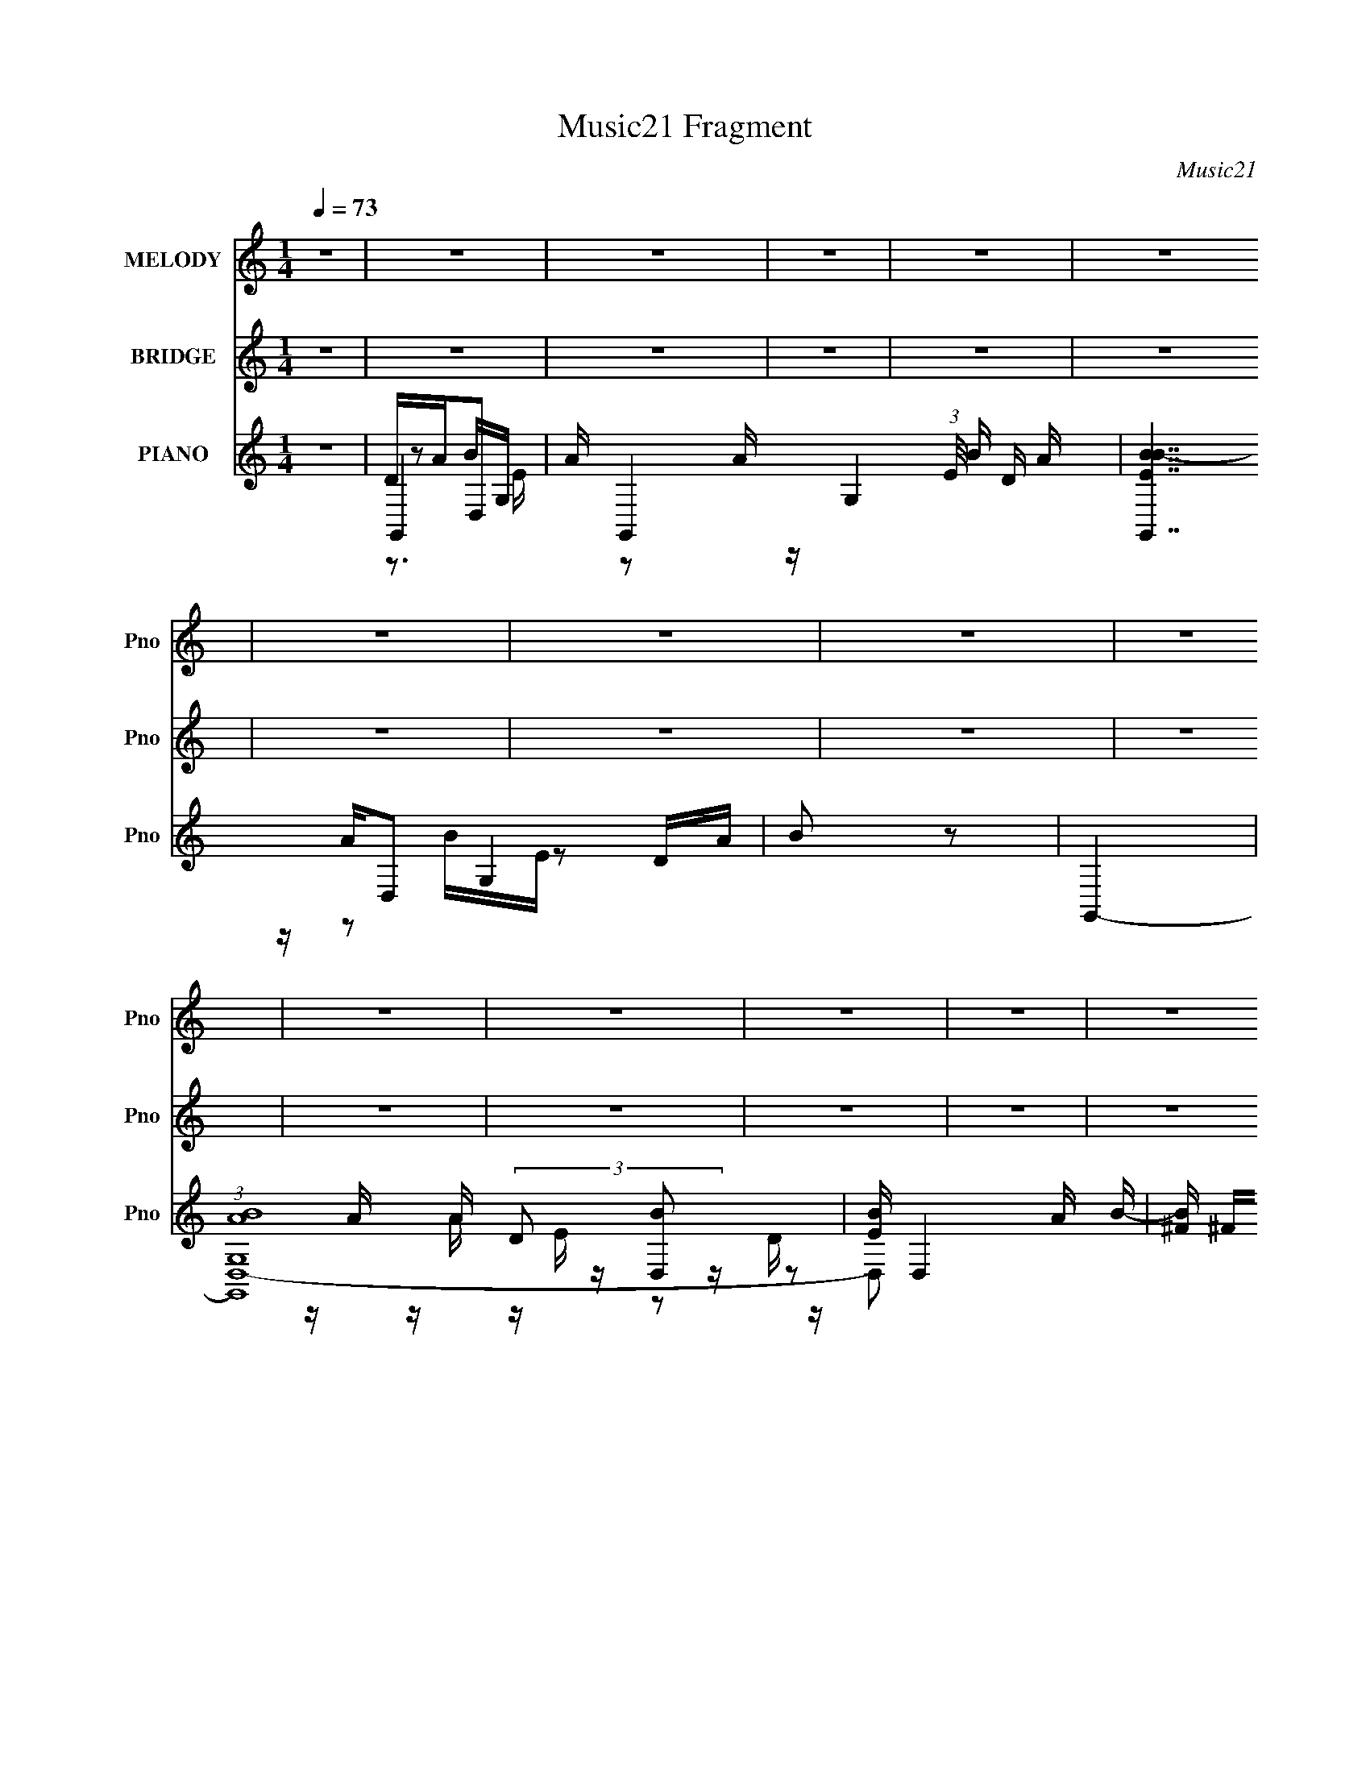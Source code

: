 X:1
T:Music21 Fragment
C:Music21
%%score 1 2 ( 3 4 5 6 7 )
L:1/16
Q:1/4=73
M:1/4
I:linebreak $
K:none
V:1 treble nm="MELODY" snm="Pno"
V:2 treble nm="BRIDGE" snm="Pno"
V:3 treble nm="PIANO" snm="Pno"
V:4 treble 
V:5 treble 
L:1/8
V:6 treble 
V:7 treble 
L:1/4
V:1
 z4 | z4 | z4 | z4 | z4 | z4 | z4 | z4 | z4 | z4 | z4 | z4 | z4 | z4 | z4 | z4 | z4 | z2 A2 | %18
 G2A2 | B3 z | A2G2 | A2G z | G2E2 | A4- | A2 z2 | z2 A z | G z A z | B3 z | A z G z | A z G z | %30
 G2E2 | D z3 | z4 | z2 d z | d z d z | B z B z | B z c z | d3 z | c z c2- | c4- | c4 | z2 A z | %42
 A z B z | A2G z | E z G z | e z e z | e z d z | d4- | d4 | z2 A2 | G2A2 | B3 z | A2G2 | A2G z | %54
 G2E2 | A4- | A2 z2 | z2 A z | G z A z | B3 z | A z G z | B z c z | d z B z | d3 z | z4 | z2 d z | %66
 d z d z | e3 z | B2c2 | d2 z2 | c z c2- | c4- | c4- | c z A z | A z G z | (3:2:1B4 A z | G2E2 | %77
 A z G z | A z G2- | G4- | G4- | G4- | G4- | G4 | z4 | z2 d z | d z d z | e2 z ^f | e z d z | %89
 B2B z | B z A z | A4- | A4 | z2 d z | d z d z | B2A z | A z G z | A2G z | A z B z | B4- | B4 | %101
 z2 ^F z | G z A z | B2A z | B z d2 | B2A z | G2A2 | E3 z | z4 | z2 G z | G z A z | B2A z | %112
 B z d z | e2d z | d2B z | B z B z | B z A2 | z2 d z | d z d z | e2 z ^f | e z d z | B2B z | %122
 B z A z | A4- | A4 | z2 d z | d z d z | B2A z | A z G z | A2G z | A z B z | B4- | B4 | z2 ^F z | %134
 G z A z | B2A z | B z d2 | e z d z | d z B z | d4- | d4 | z2 e z | e z d z | B2 z d | B z A2 | %145
 z2 A z | A z G z | B z A z | G z E z | G4- | G4- | G4- | G4- | G2 z2 | z4 | z4 | z4 | z4 | z4 | %159
 z4 | z4 | z4 | z4 | z4 | z4 | z4 | z4 | z4 | z4 | z4 | z4 | z4 | z4 | z4 | z4 | z4 | z4 | z4 | %178
 z4 | z4 | z4 | z2 B z | B z B z | B3 z | A2G2 | A2B2 | A2G2 | A4- | A2 z2 | z2 A z | G z A z | %191
 B3 z | G z A z | B z c z | d z B z | d3 z | z4 | z2 d z | d z d z | e3 z | B2c2 | d2 z2 | %202
 e z c2- | c4- | c4- | c z A z | A z G z | (3:2:1B4 A z | G2E2 | A z G z | A z G2- | G4- | G4- | %213
 G4- | G4- | G4 | z4 | z2 d z | d z d z | e2 z ^f | e z d z | B2B z | B z A z | A4- | A4 | z2 d z | %226
 d z d z | B2A z | A z G z | A2G z | A z B z | B4- | B4 | z2 ^F z | G z A z | B2A z | B z d2 | %237
 B2A z | G2A2 | E3 z | z4 | z2 G z | G z A z | B2A z | B z d z | e2d z | d2B z | B z B z | B z A2 | %249
 z2 d z | d z d z | e2 z ^f | e z d z | B2B z | B z A z | A4- | A4 | z2 d z | d z d z | B2A z | %260
 A z G z | A2G z | A z B z | B4- | B4 | z2 ^F z | G z A z | B2A z | B z d2 | e z d z | d z B z | %271
 d4- | d4 | z2 e z | e z d z | B2 z d | B z A2 | z2 A z | A z G z | B z A z | G z E z | z2 _e z | %282
 _e z e z | f2 z g | f z _e z | c2c z | c z _B z | _B4- | B4 | z2 _e z | _e z e z | c2_B z | %292
 _B z ^G z | _B2^G z | _B z c z | c4- | c4 | z2 G z | ^G z _B z | c2_B z | c z _e2 | c2_B z | %302
 ^G2_B2 | F3 z | z4 | z2 ^G z | ^G z _B z | c2_B z | c z _e z | f2_e z | _e2c z | c z c z | %312
 c z _B2 | z2 _e z | _e z e z | f2 z g | f z _e z | c2c z | c z _B z | _B4- | B4 | z2 _e z | %322
 _e z e z | c2_B z | _B z ^G z | _B2^G z | _B z c z | c4- | c4 | z2 G z | ^G z _B z | c2_B z | %332
 c z _e2 | f z _e z | _e z c z | _e4- | e4 | z2 f z | f z _e z | c2 z _e | c z _B2 | z2 _B z | %342
 _B z ^G z | c z _B z | ^G z F z | ^G4- | G4- | G4- | G4- | G2 z2 |] %350
V:2
 z4 | z4 | z4 | z4 | z4 | z4 | z4 | z4 | z4 | z4 | z4 | z4 | z4 | z4 | z4 | z4 | z4 | %17
 (3:2:1D2 E G A | d2A2 | (3:2:2D2 E2 G A | d z Ad | (3D2 E2 G2 A | d2 z2 | (3:2:1D2 E G A | d2A2 | %25
 (3:2:2D2 E2 G A | d z Ad | (3D2 E2 G2 A | d2 z2 | DEGA | d z Ad | DEGA | d2A2 | %33
 (3:2:1D2 ^F (3:2:1G2 A | d z d2 | (3:2:2D2 E2 ^F G | d2 z2 | (3:2:1D2 E G A | c2Ac | %39
 (3:2:2D2 E2 G A | cGA2 | (3:2:2D2 E2 G A | d2A z | D2 E G A | d2 z2 | (3:2:1D2 E G A | d z3 | %47
 (3:2:1D2 E G A | d4 | (3:2:1D2 E G A | d2A2 | (3:2:2D2 E2 G A | d z Ad | (3D2 E2 G2 A | d2 z2 | %55
 (3:2:1D2 E G A | d2A2 | (3:2:2D2 E2 G A | d z Ad | (3D2 E2 G2 A | d2 z2 | DEGA | d z Ad | DEGA | %64
 d2A2 | (3:2:1D2 ^F (3:2:1G2 A | d z d2 | (3:2:2D2 E2 ^F G | d2 z2 | (3:2:1D2 E G A | c2Ac | %71
 (3:2:2D2 E2 G A | cGA2 | (3:2:2D2 E2 G A | d2A z | D2 E G A | d2 z2 | (3:2:1D2 E G A | d z3 | %79
 (3:2:1D2 E G A | d4 | eBdA | BGAE | (3:2:1D2 E G A | Bdeg | (3:2:1D2 E G A | (3:2:2D2 E2 G A | %87
 (3:2:2D2 E2 G A | D (3:2:1E2 G A | (3:2:2D2 E2 G A | (3:2:2D2 E2 G A- | (3:2:2E2 A/ G A E | GEGA | %93
 (3:2:2D2 E2 G A- | (3D2 A/ E2 G A- | (3D2 A/ E2 G A | (3:2:2D2 E2 G A | (3D2 E2 G2 A | %98
 (3D2 E2 G2 A | (3:2:2d2 E2 G A | EGAG | B,E^F z | (3:2:1E2 G A z | z4 | z4 | z4 | %106
 (3:2:2D2 E2 G A | (3:2:2D2 E2 G A | (3:2:2D2 E2 G A | (3:2:2D2 E2 G A | (3:2:2D2 E2 G A | %111
 (3:2:1D2 E2 G A | (3:2:1D2 E2 G A | eBde | Bded | (3:2:1E2 G A D | E (3:2:1G2 A G | %117
 (3:2:1D2 E G A | (3:2:2D2 E2 G A | (3:2:2D2 E2 G A | D (3:2:1E2 G A | (3:2:2D2 E2 G A | %122
 (3:2:2D2 E2 G A- | (3:2:2E2 A/ G A E | GEGA | (3:2:2D2 E2 G A- | (3D2 A/ E2 G A- | %127
 (3D2 A/ E2 G A | (3:2:2D2 E2 G A | (3D2 E2 G2 A | (3D2 E2 G2 A | (3:2:2d2 E2 G A | EGAG | %133
 B,E^F z | (3:2:1E2 G A z | (3:2:1D2 E A G | (3:2:1D2 E A G | A (3:2:1G2 A B | (3:2:2D2 E2 G A | %139
 (3:2:2D2 E2 G A | (3:2:2D2 E2 G A | (3:2:2D2 E2 G A | (3:2:2D2 E2 G A | (3:2:1D2 E2 G A | %144
 (3:2:1D2 E2 G A | eBde | Bded | (3:2:1E2 G A D | E (3:2:1G2 A G | b4- | b4 | z2 a z | b2e2 | %153
 g3 z | z2 ab | d'4- | d'4 | b4- | b4- | b z e'd' | b2>a2- | b2 (3:2:1a/ d'2 | b4- | b4 | z3 b | %165
 e'4- | e'4- | e' z b2 | a2 z b | a2ge- | e4- | e z3 | z2 ab | a4- | a4- | a z (3:2:1g2 e | d2>e2 | %177
 g4- | g4 | z4 | z4 | (3:2:1D2 E G A | d2A2 | (3:2:2D2 E2 G A | d z Ad | (3D2 E2 G2 A | d2 z2 | %187
 (3:2:1D2 E G A | d2A2 | (3:2:2D2 E2 G A | d z Ad | (3D2 E2 G2 A | d2 z2 | DEGA | d z Ad | DEGA | %196
 d2A2 | (3:2:1D2 ^F (3:2:1G2 A | d z d2 | (3:2:2D2 E2 ^F G | d2 z2 | (3:2:1D2 E G A | c2Ac | %203
 (3:2:2D2 E2 G A | cGA2 | (3:2:2D2 E2 G A | d2A z | D2 E G A | d2 z2 | (3:2:1D2 E G A | d z3 | %211
 (3:2:1D2 E G A | d4 | eBdA | BGAE | (3:2:1D2 E G A | Bdeg | (3:2:1D2 E G A | (3:2:2D2 E2 G A | %219
 (3:2:2D2 E2 G A | D (3:2:1E2 G A | (3:2:2D2 E2 G A | (3:2:2D2 E2 G A- | (3:2:2E2 A/ G A E | GEGA | %225
 (3:2:2D2 E2 G A- | (3D2 A/ E2 G A- | (3D2 A/ E2 G A | (3:2:2D2 E2 G A | (3D2 E2 G2 A | %230
 (3D2 E2 G2 A | (3:2:2d2 E2 G A | EGAG | B,E^F z | (3:2:1E2 G A z | z4 | z4 | z4 | %238
 (3:2:2D2 E2 G A | (3:2:2D2 E2 G A | (3:2:2D2 E2 G A | (3:2:2D2 E2 G A | (3:2:2D2 E2 G A | %243
 (3:2:1D2 E2 G A | (3:2:1D2 E2 G A | eBde | Bded | (3:2:1E2 G A D | E (3:2:1G2 A G | %249
 (3:2:1D2 E G A | (3:2:2D2 E2 G A | (3:2:2D2 E2 G A | D (3:2:1E2 G A | (3:2:2D2 E2 G A | %254
 (3:2:2D2 E2 G A- | (3:2:2E2 A/ G A E | GEGA | (3:2:2D2 E2 G A- | (3D2 A/ E2 G A- | %259
 (3D2 A/ E2 G A | (3:2:2D2 E2 G A | (3D2 E2 G2 A | (3D2 E2 G2 A | (3:2:2d2 E2 G A | EGAG | %265
 B,E^F z | (3:2:1E2 G A z | (3:2:1D2 E A G | (3:2:1D2 E A G | A (3:2:1G2 A B | (3:2:2D2 E2 G A | %271
 (3:2:2D2 E2 G A | (3:2:2D2 E2 G A | (3:2:2D2 E2 G A | (3:2:2D2 E2 G A | (3:2:1D2 E2 G A | %276
 (3:2:1D2 E2 G A | eBde | Bded | (3:2:1E2 G A D | z2 [cc'][_e_e'] | [ff'][cc'][_e_e'] z | %282
 z (3:2:1F2 ^G _B | (3:2:2_E2 F2 ^G _B | _E (3:2:1F2 ^G _B | (3:2:2_E2 F2 ^G _B | %286
 (3:2:2_E2 F2 ^G _B- | (3:2:2F2 B/ ^G _B F | ^GFG_B | (3:2:2_E2 F2 ^G _B- | (3_E2 B/ F2 ^G _B- | %291
 (3_E2 B/ F2 ^G _B | (3:2:2_E2 F2 ^G _B | (3_E2 F2 ^G2 _B | (3_E2 F2 ^G2 _B | (3:2:2_e2 F2 ^G _B | %296
 F^G_BG | CFG z | (3:2:1F2 ^G _B z | z4 | z4 | z4 | (3:2:2_E2 F2 ^G _B | (3:2:2_E2 F2 ^G _B | %304
 (3:2:2_E2 F2 ^G _B | (3:2:2_E2 F2 ^G _B | (3:2:2_E2 F2 ^G _B | (3:2:1_E2 F2 ^G _B | %308
 (3:2:1_E2 F2 ^G _B | fc_ef | c_efe | (3:2:1F2 ^G _B _E | z2 [cc'][_e_e'] | %313
 [ff'][cc'][_e_e'][_B_b] | [cc'][^G^g][_B_b][Ff] | (3:2:1[^G^g]2 c _e z | _E (3:2:1F2 ^G _B | %317
 (3:2:2_E2 F2 ^G _B | (3:2:2_E2 F2 ^G _B- | (3:2:2F2 B/ ^G _B F | ^GFG_B | (3:2:2_E2 F2 ^G _B- | %322
 (3_E2 B/ F2 ^G _B- | (3_E2 B/ F2 ^G _B | (3:2:2_E2 F2 ^G _B | (3_E2 F2 ^G2 _B | (3_E2 F2 ^G2 _B | %327
 (3:2:2_e2 F2 ^G _B | F^G_BG | CFG z | (3:2:1F2 ^G _B z | (3:2:1_E2 F _B ^G | (3:2:1_E2 F _B ^G | %333
 _B (3:2:1^G2 B c | (3:2:2_E2 F2 ^G _B | (3:2:2_E2 F2 ^G _B | (3:2:2_E2 F2 ^G _B | %337
 (3:2:2_E2 F2 ^G _B | (3:2:2_E2 F2 ^G _B | (3:2:1_E2 F2 ^G _B | (3:2:1_E2 F2 ^G _B | fc_ef | %342
 c_efe | (3:2:1F2 ^G _B _E | F (3:2:1^G2 _B G | c'4- | c'4 | z2 _b z | c'2f2 | ^g3 z | z2 _bc' | %351
 _e'4- | e'4 | c'4- | c'4- | c' z f'_e' | c'2>_b2- | c'2 (3:2:1b/ _e'2 | c'4- | c'4 | z3 c' | %361
 f'4- | f'4- | f' z c'2 | _b2 z c' | _b2^gf- | f4- | f z3 | z2 _bc' | _b4- | b4- | %371
 b z (3:2:1^g2 f | _e2>f2 | ^g4- | g4 |] %375
V:3
 z4 | G,,4- | A G,,4- G,4- (3:2:1E/ B D A | [G,,BEB-]7 G,4 | B2 z2 | G,,4- | (3:2:1[G,,G,ABD,-]16 | %7
 [EB] D,4 A B- | [B^F] ^F(3:2:2B2 z | (3:2:1[AG,,-]/ G,,11/3- | (3:2:2[G,,G,ABA]16 E/ | [D,BEB-]6 | %12
 D3 B3 z | G,,4- | (3:2:1[EG,]/ [G,G,,-]5/3 [G,,D,]19/3- G,,3 | B D,2 E A B- | ^F4 B2 | G,,4- | %18
 G,4 G,,2 (6:5:1D,4 | B,,4- | B,4 B,, F,3 | C,4- | C3 C,3 G,3 z | z4 | [B,,B,]3 z | A,,4- | %26
 A,4- A,,3 E,4- | [A,D,-] [D,-E,]3 | A,3 D,3 D2 z | G,,4- | G,4 G,,4 D,4 | G,,4- | G,4 G,,4 D,4 | %33
 F,,4- | D,4 F,,4 (6:5:1A,,4 | E,,4- | E,3 E,,3 (6:5:2B,,4 z | A,,4- | %38
 (3:2:1[A,,A,]2 (3:2:2[A,E,]2 z2 | A,,4 | A,2 E, B,,2 | C,4- | C3 (3:2:1C,4 G,4 | C,4- | %44
 [C,C]3 G,2 | D,4- | (3:2:1[D,A,-]16 F,8- F,2 | A,4- D2 | D2 A,2 z2 | G,,4- | %50
 [G,,G,]4 (3:2:1B,2 D,4 | B,,4- | C B,,4 D | C,4- | [C,C]7 G,4- G, | E2 z2 | [B,,D]2 z2 | A,,4- | %58
 [CE]2 A,,2 E,2 z2 | D,,4- | [^F,A,]2 D,,2 A,,2 D,2 | G,,4- | (3:2:2[G,,G,B,-]16 [B,D]2 D,8- D,2 | %63
 (6:5:1[B,G]4 D3 | [B,DG]2 (3:2:1G, z2 | [F,,A,,D,]4- | [F,A,]3 (3:2:1[F,,A,,D,]4 z | E,,4- | %68
 [^G,B,]2 E,,2 B,,2 E,2 | A,,4- | (12:7:1[A,,CE]16 E,8- E,3 | [A,CE]2 [CE]2 | [CE]4 | C,,4- | %74
 [_E,G,]4 C,,4 | D,,4- | [^F,A,]2 D,,2 A,,2 D,2 | G,,4- | [G,,B,D]12 D,12 | [G,B,D] [B,D]3 | %80
 [B,D]4 | G,,4- | (3:2:1[G,,B,D]16 D,8- D,2 | [B,D]4 G,4 | [B,D]2G, z | G,,4- | %86
 [B,D]2 G,,2 D,3 G,2 | B,,4- | [D^F]2 B,,2 F,4 B,2 | C,4- | [C,EG]7 G,7 | [CEG] [EG]2 z | %92
 [B,,D^F]3 z | A,,4- | [CE]2 A,,2 E,2 z2 | D,,4- | [^F,A,]2 D,,2 A,,2 D,2 | G,,4- | %98
 [G,,-B,D]8 D,8- G,,3 D,2 | [B,D]4 | [B,D]4 | [F,,A,,D,]4- | [F,A,]2 [F,,A,,D,]3 z | E,,4- | %104
 [^G,B,]2 E,,2 B,,2 E,2 | A,,4- | [A,,CE]12 E,6 | (3:2:1[A,CE] [CE]7/3 z | [CE]3 E,3 z | C,,4- | %110
 [C,,-E,G,C]8 G,,8- C,,2 G,,3 | (3:2:1[C,E,G,C] [E,G,C]7/3 z | [E,G,C]2C, z | D,,4- | %114
 [D,,^F,A,D]12 A,,12 | [^F,A,D] z D,2 | D3 z | G,,4- | [G,,B,D]2 [B,DD,] D,3 | B,,4- | %120
 (3:2:1[B,,D^FB,]4[B,F,]4/3 F,8/3 | C,4- | [C,EG]3 [EGG,] G, | C,3 z | [B,,D^F]2 z E | A,,4- | %126
 [CEA]2 (3:2:1A,,4 E,2 A, z | D,,4- | [^F,A,D]2 D,,2 A,,2 D,2 | G,,4- | %130
 (3:2:1[G,,B,DG]16 D,8- D,2 | (3:2:1[G,B,DG] [B,DG]7/3 z | [B,DG]2 z2 | [F,,A,,D,]4- | %134
 [F,A,] (3:2:2[F,,A,,D,]4 z2 | E,,4- | [^G,B,]2 E,,2 z2 | A,,4- | [A,,CE]3 [CEE,-] E,7- E,3 | %139
 G,,4- | [CE]3 G,,4 | C,,4- | (3:2:1[C,,E,G,C]16 G,,12 | (3:2:1[C,E,G,C] [E,G,C]10/3 | %144
 (3:2:1[C,E,G,C] (3:2:2[E,G,C]3 z2 | D,,4- | [D,,-^F,A,D]8 A,,8- D,,2 A,,2 | %147
 [D,^F,A,D] [^F,A,D]2 z | [^F,A,D]2D,2 | G,,4- | (3:2:1[G,,B,D]4 [D,-Da]8 D,2 | ^F,,4- | %152
 [F,,A,Dd']2 (3:2:1[ab]/b2/3 z | E,,4- | [E,,G,B,Ea]4 B,,4 | (3:2:1[E,D,,-] D,,10/3- | %156
 [D,,^F,A,DD,b]3 (3:2:1a/ A,,3 | C,,4- | (3:2:1[C,,E,G,CC,b]4[C,bG,,]/3 [G,,a]11/3 | D,,4- | %160
 [^F,A,Dd'] D,,2 A,,2 (3:2:1a/ a [D,b] a | G,,4- | (3:2:2[G,,B,D]16 a/ D,8- D,2 | %163
 (3:2:1[G,CD] [CD]10/3 | (3:2:1[aB,DG]/ [B,DG]5/3b z | ^F,,4- | [F,,CA,-]4 (3:2:1A, | %167
 (3:2:1[A,B,,-] B,,10/3- | [B,,^F,]2 [E,_Eba]2 | E,,4- | [E,,G,]4 B,,4 | D,,4- | %172
 [D,,^F,A,d']2 [A,,a] z | C,,4- | [C,,E,G,]2 [G,,C,]4 | D,,4- | %176
 [D,,^F,]2 (3:2:1[^F,A,,] [A,,a]4/3 (3:2:1a/ | G,,4- | [G,,G,a]7 B,2 D,7 | B,3 z | [D,^FA]3 z | %181
 G,,4- | [G,,G,]4 (3:2:1B,2 D,4 | B,,4- | C B,,4 D | C,4- | [C,C]7 G,4- G, | E2 z2 | [B,,D]2 z2 | %189
 A,,4- | [CE]2 A,,2 E,2 z2 | D,,4- | [^F,A,]2 D,,2 A,,2 D,2 | G,,4- | %194
 (3:2:2[G,,G,B,-]16 [B,D]2 D,8- D,2 | (6:5:1[B,G]4 D3 | [B,DG]2 (3:2:1G, z2 | [F,,A,,D,]4- | %198
 [F,A,]3 (3:2:1[F,,A,,D,]4 z | E,,4- | [^G,B,]2 E,,2 B,,2 E,2 | A,,4- | (12:7:1[A,,CE]16 E,8- E,3 | %203
 [A,CE]2 [CE]2 | [CE]4 | C,,4- | [_E,G,]4 C,,4 | D,,4- | [^F,A,]2 D,,2 A,,2 D,2 | G,,4- | %210
 [G,,B,D]12 D,12 | [G,B,D] [B,D]3 | [B,D]4 | G,,4- | (3:2:1[G,,B,D]16 D,8- D,2 | [B,D]4 G,4 | %216
 [B,D]2G, z | G,,4- | [B,D]2 G,,2 D,3 G,2 | B,,4- | [D^F]2 B,,2 F,4 B,2 | C,4- | [C,EG]7 G,7 | %223
 [CEG] [EG]2 z | [B,,D^F]3 z | A,,4- | [CE]2 A,,2 E,2 z2 | D,,4- | [^F,A,]2 D,,2 A,,2 D,2 | G,,4- | %230
 [G,,-B,D]8 D,8- G,,3 D,2 | [B,D]4 | [B,D]4 | [F,,A,,D,]4- | [F,A,]2 [F,,A,,D,]3 z | E,,4- | %236
 [^G,B,]2 E,,2 B,,2 E,2 | A,,4- | [A,,CE]12 E,6 | (3:2:1[A,CE] [CE]7/3 z | [CE]3 E,3 z | C,,4- | %242
 [C,,-E,G,C]8 G,,8- C,,2 G,,3 | (3:2:1[C,E,G,C] [E,G,C]7/3 z | [E,G,C]2C, z | D,,4- | %246
 [D,,^F,A,D]12 A,,12 | [^F,A,D] z D,2 | D3 z | G,,4- | [G,,B,D]2 [B,DD,] D,3 | B,,4- | %252
 (3:2:1[B,,D^FB,]4[B,F,]4/3 F,8/3 | C,4- | [C,EG]3 [EGG,] G, | C,3 z | [B,,D^F]2 z E | A,,4- | %258
 [CEA]2 (3:2:1A,,4 E,2 A, z | D,,4- | [^F,A,D]2 D,,2 A,,2 D,2 | G,,4- | %262
 (3:2:1[G,,B,DG]16 D,8- D,2 | (3:2:1[G,B,DG] [B,DG]7/3 z | [B,DG]2 z2 | [F,,A,,D,]4- | %266
 [F,A,] (3:2:2[F,,A,,D,]4 z2 | E,,4- | [^G,B,]2 E,,2 z2 | A,,4- | [A,,CE]3 [CEE,-] E,7- E,3 | %271
 G,,4- | [CE]3 G,,4 | C,,4- | (3:2:1[C,,E,G,C]16 G,,12 | (3:2:1[C,E,G,C] [E,G,C]10/3 | %276
 (3:2:1[C,E,G,C] (3:2:2[E,G,C]3 z2 | D,,4- | [D,,-^F,A,D]8 A,,8- D,,2 A,,2 | %279
 [D,^F,A,D] [^F,A,D]2 z | [^F,A,D]2 z2 | ^G,,4- | [C_E]2 G,,2 E,3 ^G,2 | C,4- | [_EG]2 C,2 G,4 C2 | %285
 ^C,4- | [C,F^G]7 G,7 | [CF^G] [F^G]2 z | [C,_EG]3 z | _B,,4- | [^CF]2 B,,2 F,2 z2 | _E,,4- | %292
 [G,_B,]2 E,,2 B,,2 _E,2 | ^G,,4- | [G,,-C_E]8 E,8- G,,3 E,2 | [C_E]4 | [C_E]4 | [^F,,_B,,_E,]4- | %298
 [^F,_B,]2 [F,,B,,E,]3 z | F,,4- | [A,C]2 F,,2 C,2 F,2 | _B,,4- | [B,,^CF]12 F,6 | %303
 (3:2:1[B,^CF] [^CF]7/3 z | [^CF]3 F,3 z | ^C,,4- | [C,,-F,^G,^C]8 G,,8- C,,2 G,,3 | %307
 (3:2:1[C,F,^G,^C] [F,^G,^C]7/3 z | [F,^G,^C]2^C, z | _E,,4- | [E,,G,_B,_E]12 B,,12 | %311
 [G,_B,_E] z _E,2 | _E3 z | ^G,,4- | [G,,C_E]2 [C_EE,] E,3 | C,4- | (3:2:1[C,_EGC]4[CG,]4/3 G,8/3 | %317
 ^C,4- | [C,F^G]3 [F^GG,] G, | ^C,3 z | [C,_EG]2 z F | _B,,4- | [^CF_B]2 (3:2:1B,,4 F,2 _B, z | %323
 _E,,4- | [G,_B,_E]2 E,,2 B,,2 _E,2 | ^G,,4- | (3:2:1[G,,C_E^G]16 E,8- E,2 | %327
 (3:2:1[G,C_E^G] [C_E^G]7/3 z | [C_E^G]2 z2 | [^F,,_B,,_E,]4- | [^F,_B,] (3:2:2[F,,B,,E,]4 z2 | %331
 F,,4- | [A,C]2 F,,2 z2 | _B,,4- | [B,,^CF]3 [^CFF,-] F,7- F,3 | ^G,,4- | [^CF]3 G,,4 | ^C,,4- | %338
 (3:2:1[C,,F,^G,^C]16 G,,12 | (3:2:1[C,F,^G,^C] [F,^G,^C]10/3 | %340
 (3:2:1[C,F,^G,^C] (3:2:2[F,^G,^C]3 z2 | _E,,4- | [E,,-G,_B,_E]8 B,,8- E,,2 B,,2 | %343
 [E,G,_B,_E] [G,_B,_E]2 z | [G,_B,_E]2_E,2 | ^G,,4- | (3:2:1[G,,C_E]4 [E,-E_b]8 E,2 | G,,4- | %348
 [G,,_B,_E_e']2 (3:2:1[bc']/c'2/3 z | F,,4- | [F,,^G,CF_b]4 C,4 | (3:2:1[F,_E,,-] _E,,10/3- | %352
 [E,,G,_B,_E_E,c']3 (3:2:1b/ B,,3 | ^C,,4- | (3:2:1[C,,F,^G,^C^C,c']4[^C,c'G,,]/3 [G,,_b]11/3 | %355
 _E,,4- | [G,_B,_E_e'] E,,2 B,,2 (3:2:1b/ _b [_E,c'] b | ^G,,4- | (3:2:2[G,,C_E]16 b/ E,8- E,2 | %359
 (3:2:1[G,^C_E] [^C_E]10/3 | (3:2:1[bC_E^G]/ [C_E^G]5/3c' z | G,,4- | [G,,^C_B,-]4 (3:2:1B, | %363
 (3:2:1[B,C,-] C,10/3- | [C,G,]2 [E,Ec'_b]2 | F,,4- | [F,,^G,]4 C,4 | _E,,4- | %368
 [E,,G,_B,_e']2 [B,,_b] z | ^C,,4- | [C,,F,^G,]2 [G,,^C,]4 | _E,,4- | %372
 [E,,G,]2 (3:2:1[G,B,,] [B,,_b]4/3 (3:2:1b/ | ^G,,4- | [G,,^G,_b]7 C2 E,7 | C3 z |] %376
V:4
 x4 | DAD,2 | x37/3 | z2 A z x7 | x4 | z AD,2 | z2 DA x20/3 | x7 | z A z A- | (3:2:4D2 z [D,B]2 z | %10
 z2 D,2- x7 | z2 A z x2 | x7 | DAD,2 | ABEA x22/3 | x6 | x6 | z2 D,2- | x28/3 | z2 ^F,2- | x8 | %21
 z2 G,2- | x10 | x4 | x4 | z2 E,2- | x11 | z2 D2- | x9 | z2 D,2- | x12 | z2 D,2- | x12 | z2 A,,2- | %34
 x34/3 | z2 B,,2- | x10 | z2 E,2- | z2 E,2 | z2 E,2- | x5 | z2 G,2- | x29/3 | z2 G,2- | z2 G, z x | %45
 z2 ^F,2- | z2 D2- x50/3 | x6 | x6 | B,4- | z2 B,2 x16/3 | z2 D z | x6 | D2>G,2- | z2 [EG] z x8 | %55
 x4 | x4 | C4 | x8 | [E,G,]2A,,2- | x8 | [B,D]4- | z3 D- x18 | z2 G,2- x7/3 | x14/3 | [F,A,]3 z | %66
 x20/3 | [^G,B,]3 z | x8 | [CE]4 | z2 A,2- x49/3 | z2 A,2 | z2 A,,B,, | [_E,G,]3 z | x8 | %75
 [^F,A,]4 | x8 | B,4 | z2 G,2- x20 | z2 G,2 | z2 G, z | [B,D]4 | z2 G,2- x50/3 | x8 | x4 | %85
 [B,D]3 z | x9 | [D^F]4 | x10 | [EG]4 | z2 C2- x10 | z2 C z | x4 | [CE]4 | x8 | [E,A,]2A,,2- | x8 | %97
 [B,D]4 | z2 G,2 x17 | z2 G,2 | z2 G, z | [F,A,]3 z | x6 | [^G,B,]3 z | x8 | [CE]4 | z2 A,2- x14 | %107
 z2 E,2- | x7 | [E,G,C]4 | z2 C,2- x17 | z2 C,2 | x4 | [^F,A,D]4 | (3:2:2D4 z2 x20 | x4 | %116
 (3:2:2^F4 z2 | [B,D]4 | z2 G,2 x2 | [CD]2^F,2- | z3 G x8/3 | [EG]4 | z2 C z x | [EG] z3 | x4 | %125
 [CE]4 | x26/3 | [^F,A,D]4 | x8 | [B,DG]3 z | z2 G,2- x50/3 | z2 G,2 | x4 | [F,A,]3 z | x5 | %135
 [^G,B,]4 | x6 | [CE]4 | z2 A, z x10 | [CE]4 | x7 | [E,G,C]4 | z2 C,2- x56/3 | z2 C,2- | z2 C,2 | %145
 [^F,A,D]4 | z2 D,2- x16 | z2 D,2 | x4 | [B,D]2>a2 | d'a[G,b] z x26/3 | [A,D]4 | z a z2 | [G,B,]4 | %154
 d'aE,2- x4 | [^F,A,D]2>a2- | d'a z2 x7/3 | (3:2:2[E,G,C]4 z/ [Ca] | d'a z2 x8/3 | [^F,A,D]4 | %160
 x25/3 | [B,DG]2>a2- | G2G,2- x17 | (3:2:4b2 z [G,b]2 z | d'a z2 | [A,b]aA,2- | d'aba x2/3 | %167
 _E2>a2 | d'a z2 | baB,,2- | d'abd' x4 | ^F,4 | z b z2 | [E,G,]2>a2 | d'aba x2 | ^F,4 | %176
 d'aD,2 x/3 | B,4- | d'aA,2 x12 | d' z3 | x4 | B,4- | z2 B,2 x16/3 | z2 D z | x6 | D2>G,2- | %186
 z2 [EG] z x8 | x4 | x4 | C4 | x8 | [E,G,]2A,,2- | x8 | [B,D]4- | z3 D- x18 | z2 G,2- x7/3 | %196
 x14/3 | [F,A,]3 z | x20/3 | [^G,B,]3 z | x8 | [CE]4 | z2 A,2- x49/3 | z2 A,2 | z2 A,,B,, | %205
 [_E,G,]3 z | x8 | [^F,A,]4 | x8 | B,4 | z2 G,2- x20 | z2 G,2 | z2 G, z | [B,D]4 | z2 G,2- x50/3 | %215
 x8 | x4 | [B,D]3 z | x9 | [D^F]4 | x10 | [EG]4 | z2 C2- x10 | z2 C z | x4 | [CE]4 | x8 | %227
 [E,A,]2A,,2- | x8 | [B,D]4 | z2 G,2 x17 | z2 G,2 | z2 G, z | [F,A,]3 z | x6 | [^G,B,]3 z | x8 | %237
 [CE]4 | z2 A,2- x14 | z2 E,2- | x7 | [E,G,C]4 | z2 C,2- x17 | z2 C,2 | x4 | [^F,A,D]4 | %246
 (3:2:2D4 z2 x20 | x4 | (3:2:2^F4 z2 | [B,D]4 | z2 G,2 x2 | [CD]2^F,2- | z3 G x8/3 | [EG]4 | %254
 z2 C z x | [EG] z3 | x4 | [CE]4 | x26/3 | [^F,A,D]4 | x8 | [B,DG]3 z | z2 G,2- x50/3 | z2 G,2 | %264
 x4 | [F,A,]3 z | x5 | [^G,B,]4 | x6 | [CE]4 | z2 A, z x10 | [CE]4 | x7 | [E,G,C]4 | %274
 z2 C,2- x56/3 | z2 C,2- | z2 C,2 | [^F,A,D]4 | z2 D,2- x16 | z2 D,2 | x4 | [C_E]3 z | x9 | %283
 [_EG]4 | x10 | [F^G]4 | z2 ^C2- x10 | z2 ^C z | x4 | [^CF]4 | x8 | [F,_B,]2_B,,2- | x8 | [C_E]4 | %294
 z2 ^G,2 x17 | z2 ^G,2 | z2 ^G, z | [^F,_B,]3 z | x6 | [A,C]3 z | x8 | [^CF]4 | z2 _B,2- x14 | %303
 z2 F,2- | x7 | [F,^G,^C]4 | z2 ^C,2- x17 | z2 ^C,2 | x4 | [G,_B,_E]4 | (3:2:2_E4 z2 x20 | x4 | %312
 (3:2:2G4 z2 | [C_E]4 | z2 ^G,2 x2 | [^C_E]2G,2- | z3 ^G x8/3 | [F^G]4 | z2 ^C z x | [F^G] z3 | %320
 x4 | [^CF]4 | x26/3 | [G,_B,_E]4 | x8 | [C_E^G]3 z | z2 ^G,2- x50/3 | z2 ^G,2 | x4 | [^F,_B,]3 z | %330
 x5 | [A,C]4 | x6 | [^CF]4 | z2 _B, z x10 | [^CF]4 | x7 | [F,^G,^C]4 | z2 ^C,2- x56/3 | z2 ^C,2- | %340
 z2 ^C,2 | [G,_B,_E]4 | z2 _E,2- x16 | z2 _E,2 | x4 | [C_E]2>_b2 | _e'_b[^G,c'] z x26/3 | %347
 [_B,_E]4 | z _b z2 | [^G,C]4 | _e'_bF,2- x4 | [G,_B,_E]2>_b2- | _e'_b z2 x7/3 | %353
 (3:2:2[F,^G,^C]4 z/ [C_b] | _e'_b z2 x8/3 | [G,_B,_E]4 | x25/3 | [C_E^G]2>_b2- | ^G2^G,2- x17 | %359
 (3:2:4c'2 z [^G,c']2 z | _e'_b z2 | [_B,c']_bB,2- | _e'_bc'b x2/3 | E2>_b2 | _e'_b z2 | c'_bC,2- | %366
 _e'_bc'e' x4 | G,4 | z c' z2 | [F,^G,]2>_b2 | _e'_bc'b x2 | G,4 | _e'_b_E,2 x/3 | C4- | %374
 _e'_b_B,2 x12 | _e' z3 |] %376
V:5
 x2 | z B/G,/- | x37/6 | x11/2 | x2 | z B/E/ | x16/3 | x7/2 | x2 | z/ A/ z/ E/- | z D/ z/ x7/2 | %11
 x3 | x7/2 | z B/E/- | x17/3 | x3 | x3 | x2 | x14/3 | x2 | x4 | x2 | x5 | x2 | x2 | x2 | x11/2 | %27
 x2 | x9/2 | x2 | x6 | x2 | x6 | x2 | x17/3 | x2 | x5 | x2 | x2 | x2 | x5/2 | x2 | x29/6 | x2 | %44
 x5/2 | x2 | x31/3 | x3 | x3 | z D,- | x14/3 | x2 | x3 | x2 | x6 | x2 | x2 | z E,- | x4 | x2 | x4 | %61
 z D,- | x11 | x19/6 | x7/3 | x2 | x10/3 | z B,,- | x4 | z E,- | x61/6 | x2 | x2 | x2 | x4 | %75
 z A,,- | x4 | z D,- | x12 | x2 | x2 | z D,- | x31/3 | x4 | x2 | z D,- | x9/2 | z ^F,- | x5 | %89
 z G,- | x7 | x2 | x2 | z E,- | x4 | z3/2 [^F,A,]/ | x4 | z D,- | x21/2 | x2 | x2 | D/ z3/2 | x3 | %103
 z B,,- | x4 | z E,- | x9 | x2 | x7/2 | z G,,- | x21/2 | x2 | x2 | z A,,- | z D, x10 | x2 | z D, | %117
 z D,- | x3 | ^F2 | x10/3 | z G,- | x5/2 | x2 | x2 | z E,- | x13/3 | z A,,- | x4 | z D,- | x31/3 | %131
 x2 | x2 | x2 | x5/2 | x2 | x3 | z E,- | x7 | x2 | x7/2 | z G,,- | x34/3 | x2 | x2 | z A,,- | x10 | %147
 x2 | x2 | b/a/D,- | x19/3 | b/a/[^F,b]/a/- | x2 | b/a/B,,- | z b/ z/ x2 | b/a/A,,- | x19/6 | %157
 b/a/G,,- | x10/3 | b/a/A,,- | x25/6 | b/a/D,- | d'/a/b/a/ x17/2 | z/ a/ z/ a/- | x2 | z b/a/ | %166
 x7/3 | ^F_E,- | x2 | z b/a/ | x4 | b/a/A,,- | x2 | d'/a/G,,- | x3 | d'/a/A,,- | z b/ z/ x/6 | %177
 b/a/D,- | z b/ z/ x6 | x2 | x2 | z D,- | x14/3 | x2 | x3 | x2 | x6 | x2 | x2 | z E,- | x4 | x2 | %192
 x4 | z D,- | x11 | x19/6 | x7/3 | x2 | x10/3 | z B,,- | x4 | z E,- | x61/6 | x2 | x2 | x2 | x4 | %207
 z A,,- | x4 | z D,- | x12 | x2 | x2 | z D,- | x31/3 | x4 | x2 | z D,- | x9/2 | z ^F,- | x5 | %221
 z G,- | x7 | x2 | x2 | z E,- | x4 | z3/2 [^F,A,]/ | x4 | z D,- | x21/2 | x2 | x2 | D/ z3/2 | x3 | %235
 z B,,- | x4 | z E,- | x9 | x2 | x7/2 | z G,,- | x21/2 | x2 | x2 | z A,,- | z D, x10 | x2 | z D, | %249
 z D,- | x3 | ^F2 | x10/3 | z G,- | x5/2 | x2 | x2 | z E,- | x13/3 | z A,,- | x4 | z D,- | x31/3 | %263
 x2 | x2 | x2 | x5/2 | x2 | x3 | z E,- | x7 | x2 | x7/2 | z G,,- | x34/3 | x2 | x2 | z A,,- | x10 | %279
 x2 | x2 | z _E,- | x9/2 | z G,- | x5 | z ^G,- | x7 | x2 | x2 | z F,- | x4 | z3/2 [G,_B,]/ | x4 | %293
 z _E,- | x21/2 | x2 | x2 | _E/ z3/2 | x3 | z C,- | x4 | z F,- | x9 | x2 | x7/2 | z ^G,,- | x21/2 | %307
 x2 | x2 | z _B,,- | z _E, x10 | x2 | z _E, | z _E,- | x3 | G2 | x10/3 | z ^G,- | x5/2 | x2 | x2 | %321
 z F,- | x13/3 | z _B,,- | x4 | z _E,- | x31/3 | x2 | x2 | x2 | x5/2 | x2 | x3 | z F,- | x7 | x2 | %336
 x7/2 | z ^G,,- | x34/3 | x2 | x2 | z _B,,- | x10 | x2 | x2 | c'/_b/_E,- | x19/3 | %347
 c'/_b/[G,c']/b/- | x2 | c'/_b/C,- | z c'/ z/ x2 | c'/_b/_B,,- | x19/6 | c'/_b/^G,,- | x10/3 | %355
 c'/_b/_B,,- | x25/6 | c'/_b/_E,- | _e'/_b/c'/b/ x17/2 | z/ _b/ z/ b/- | x2 | z c'/_b/ | x7/3 | %363
 GE,- | x2 | z c'/_b/ | x4 | c'/_b/_B,,- | x2 | _e'/_b/^G,,- | x3 | _e'/_b/_B,,- | z c'/ z/ x/6 | %373
 c'/_b/_E,- | z c'/ z/ x6 | x2 |] %376
V:6
 x4 | z3 E- | x37/3 | x11 | x4 | x4 | x32/3 | x7 | x4 | x4 | x11 | x6 | x7 | x4 | x34/3 | x6 | x6 | %17
 x4 | x28/3 | x4 | x8 | x4 | x10 | x4 | x4 | x4 | x11 | x4 | x9 | x4 | x12 | x4 | x12 | x4 | %34
 x34/3 | x4 | x10 | x4 | x4 | x4 | x5 | x4 | x29/3 | x4 | x5 | x4 | x62/3 | x6 | x6 | x4 | x28/3 | %51
 x4 | x6 | x4 | x12 | x4 | x4 | x4 | x8 | x4 | x8 | x4 | x22 | x19/3 | x14/3 | x4 | x20/3 | x4 | %68
 x8 | x4 | x61/3 | x4 | x4 | x4 | x8 | x4 | x8 | z3 D | x24 | x4 | x4 | x4 | x62/3 | x8 | x4 | x4 | %86
 x9 | x4 | x10 | x4 | x14 | x4 | x4 | x4 | x8 | x4 | x8 | x4 | x21 | x4 | x4 | x4 | x6 | x4 | x8 | %105
 x4 | x18 | x4 | x7 | x4 | x21 | x4 | x4 | x4 | x24 | x4 | x4 | x4 | x6 | z3 D | x20/3 | x4 | x5 | %123
 x4 | x4 | z3 A | x26/3 | x4 | x8 | x4 | x62/3 | x4 | x4 | x4 | x5 | x4 | x6 | x4 | x14 | x4 | x7 | %141
 x4 | x68/3 | x4 | x4 | x4 | x20 | x4 | x4 | z2 b z | x38/3 | x4 | x4 | z2 ba | x8 | z2 b z | %156
 x19/3 | z2 b z | x20/3 | z2 ba- | x25/3 | z2 (3:2:2b2 z | x21 | x4 | x4 | x4 | x14/3 | bab z | %168
 x4 | x4 | x8 | z2 (3:2:2g2 z | x4 | z2 b z | x6 | z2 ba- | x13/3 | z2 ba | x16 | x4 | x4 | x4 | %182
 x28/3 | x4 | x6 | x4 | x12 | x4 | x4 | x4 | x8 | x4 | x8 | x4 | x22 | x19/3 | x14/3 | x4 | x20/3 | %199
 x4 | x8 | x4 | x61/3 | x4 | x4 | x4 | x8 | x4 | x8 | z3 D | x24 | x4 | x4 | x4 | x62/3 | x8 | x4 | %217
 x4 | x9 | x4 | x10 | x4 | x14 | x4 | x4 | x4 | x8 | x4 | x8 | x4 | x21 | x4 | x4 | x4 | x6 | x4 | %236
 x8 | x4 | x18 | x4 | x7 | x4 | x21 | x4 | x4 | x4 | x24 | x4 | x4 | x4 | x6 | z3 D | x20/3 | x4 | %254
 x5 | x4 | x4 | z3 A | x26/3 | x4 | x8 | x4 | x62/3 | x4 | x4 | x4 | x5 | x4 | x6 | x4 | x14 | x4 | %272
 x7 | x4 | x68/3 | x4 | x4 | x4 | x20 | x4 | x4 | x4 | x9 | x4 | x10 | x4 | x14 | x4 | x4 | x4 | %290
 x8 | x4 | x8 | x4 | x21 | x4 | x4 | x4 | x6 | x4 | x8 | x4 | x18 | x4 | x7 | x4 | x21 | x4 | x4 | %309
 x4 | x24 | x4 | x4 | x4 | x6 | z3 _E | x20/3 | x4 | x5 | x4 | x4 | z3 _B | x26/3 | x4 | x8 | x4 | %326
 x62/3 | x4 | x4 | x4 | x5 | x4 | x6 | x4 | x14 | x4 | x7 | x4 | x68/3 | x4 | x4 | x4 | x20 | x4 | %344
 x4 | z2 c' z | x38/3 | x4 | x4 | z2 c'_b | x8 | z2 c' z | x19/3 | z2 c' z | x20/3 | z2 c'_b- | %356
 x25/3 | z2 (3:2:2c'2 z | x21 | x4 | x4 | x4 | x14/3 | c'_bc' z | x4 | x4 | x8 | z2 (3:2:2^g2 z | %368
 x4 | z2 c' z | x6 | z2 c'_b- | x13/3 | z2 c'_b | x16 | x4 |] %376
V:7
 x | x | x37/12 | x11/4 | x | x | x8/3 | x7/4 | x | x | x11/4 | x3/2 | x7/4 | x | x17/6 | x3/2 | %16
 x3/2 | x | x7/3 | x | x2 | x | x5/2 | x | x | x | x11/4 | x | x9/4 | x | x3 | x | x3 | x | x17/6 | %35
 x | x5/2 | x | x | x | x5/4 | x | x29/12 | x | x5/4 | x | x31/6 | x3/2 | x3/2 | x | x7/3 | x | %52
 x3/2 | x | x3 | x | x | x | x2 | x | x2 | x | x11/2 | x19/12 | x7/6 | x | x5/3 | x | x2 | x | %70
 x61/12 | x | x | x | x2 | x | x2 | x | x6 | x | x | x | x31/6 | x2 | x | x | x9/4 | x | x5/2 | x | %90
 x7/2 | x | x | x | x2 | x | x2 | x | x21/4 | x | x | x | x3/2 | x | x2 | x | x9/2 | x | x7/4 | x | %110
 x21/4 | x | x | x | x6 | x | x | x | x3/2 | x | x5/3 | x | x5/4 | x | x | x | x13/6 | x | x2 | x | %130
 x31/6 | x | x | x | x5/4 | x | x3/2 | x | x7/2 | x | x7/4 | x | x17/3 | x | x | x | x5 | x | x | %149
 x | x19/6 | x | x | x | x2 | x | x19/12 | x | x5/3 | x | x25/12 | x | x21/4 | x | x | x | x7/6 | %167
 x | x | x | x2 | z3/4 a/4 | x | x | x3/2 | x | x13/12 | x | x4 | x | x | x | x7/3 | x | x3/2 | x | %186
 x3 | x | x | x | x2 | x | x2 | x | x11/2 | x19/12 | x7/6 | x | x5/3 | x | x2 | x | x61/12 | x | %204
 x | x | x2 | x | x2 | x | x6 | x | x | x | x31/6 | x2 | x | x | x9/4 | x | x5/2 | x | x7/2 | x | %224
 x | x | x2 | x | x2 | x | x21/4 | x | x | x | x3/2 | x | x2 | x | x9/2 | x | x7/4 | x | x21/4 | %243
 x | x | x | x6 | x | x | x | x3/2 | x | x5/3 | x | x5/4 | x | x | x | x13/6 | x | x2 | x | x31/6 | %263
 x | x | x | x5/4 | x | x3/2 | x | x7/2 | x | x7/4 | x | x17/3 | x | x | x | x5 | x | x | x | %282
 x9/4 | x | x5/2 | x | x7/2 | x | x | x | x2 | x | x2 | x | x21/4 | x | x | x | x3/2 | x | x2 | x | %302
 x9/2 | x | x7/4 | x | x21/4 | x | x | x | x6 | x | x | x | x3/2 | x | x5/3 | x | x5/4 | x | x | %321
 x | x13/6 | x | x2 | x | x31/6 | x | x | x | x5/4 | x | x3/2 | x | x7/2 | x | x7/4 | x | x17/3 | %339
 x | x | x | x5 | x | x | x | x19/6 | x | x | x | x2 | x | x19/12 | x | x5/3 | x | x25/12 | x | %358
 x21/4 | x | x | x | x7/6 | x | x | x | x2 | z3/4 _b/4 | x | x | x3/2 | x | x13/12 | x | x4 | x |] %376
